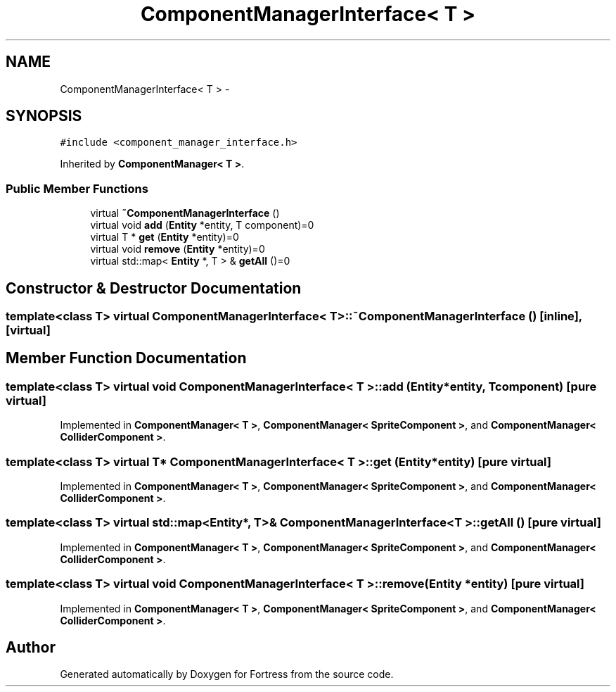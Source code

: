 .TH "ComponentManagerInterface< T >" 3 "Fri Jul 24 2015" "Fortress" \" -*- nroff -*-
.ad l
.nh
.SH NAME
ComponentManagerInterface< T > \- 
.SH SYNOPSIS
.br
.PP
.PP
\fC#include <component_manager_interface\&.h>\fP
.PP
Inherited by \fBComponentManager< T >\fP\&.
.SS "Public Member Functions"

.in +1c
.ti -1c
.RI "virtual \fB~ComponentManagerInterface\fP ()"
.br
.ti -1c
.RI "virtual void \fBadd\fP (\fBEntity\fP *entity, T component)=0"
.br
.ti -1c
.RI "virtual T * \fBget\fP (\fBEntity\fP *entity)=0"
.br
.ti -1c
.RI "virtual void \fBremove\fP (\fBEntity\fP *entity)=0"
.br
.ti -1c
.RI "virtual std::map< \fBEntity\fP *, T > & \fBgetAll\fP ()=0"
.br
.in -1c
.SH "Constructor & Destructor Documentation"
.PP 
.SS "template<class T> virtual \fBComponentManagerInterface\fP< T >::~\fBComponentManagerInterface\fP ()\fC [inline]\fP, \fC [virtual]\fP"

.SH "Member Function Documentation"
.PP 
.SS "template<class T> virtual void \fBComponentManagerInterface\fP< T >::add (\fBEntity\fP *entity, Tcomponent)\fC [pure virtual]\fP"

.PP
Implemented in \fBComponentManager< T >\fP, \fBComponentManager< SpriteComponent >\fP, and \fBComponentManager< ColliderComponent >\fP\&.
.SS "template<class T> virtual T* \fBComponentManagerInterface\fP< T >::get (\fBEntity\fP *entity)\fC [pure virtual]\fP"

.PP
Implemented in \fBComponentManager< T >\fP, \fBComponentManager< SpriteComponent >\fP, and \fBComponentManager< ColliderComponent >\fP\&.
.SS "template<class T> virtual std::map<\fBEntity\fP*, T>& \fBComponentManagerInterface\fP< T >::getAll ()\fC [pure virtual]\fP"

.PP
Implemented in \fBComponentManager< T >\fP, \fBComponentManager< SpriteComponent >\fP, and \fBComponentManager< ColliderComponent >\fP\&.
.SS "template<class T> virtual void \fBComponentManagerInterface\fP< T >::remove (\fBEntity\fP *entity)\fC [pure virtual]\fP"

.PP
Implemented in \fBComponentManager< T >\fP, \fBComponentManager< SpriteComponent >\fP, and \fBComponentManager< ColliderComponent >\fP\&.

.SH "Author"
.PP 
Generated automatically by Doxygen for Fortress from the source code\&.
